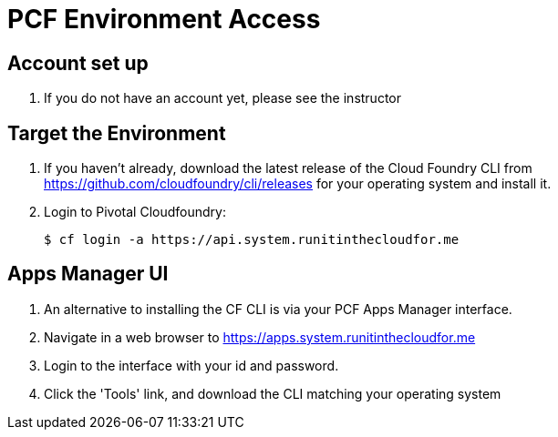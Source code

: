 = PCF Environment Access

== Account set up

. If you do not have an account yet, please see the instructor

== Target the Environment

. If you haven't already, download the latest release of the Cloud Foundry CLI from https://github.com/cloudfoundry/cli/releases for your operating system and install it.

. Login to Pivotal Cloudfoundry:
+
----
$ cf login -a https://api.system.runitinthecloudfor.me
----
+


== Apps Manager UI

. An alternative to installing the CF CLI is via your PCF Apps Manager interface.

. Navigate in a web browser to https://apps.system.runitinthecloudfor.me

. Login to the interface with your id and password.

. Click the 'Tools' link, and download the CLI matching your operating system
